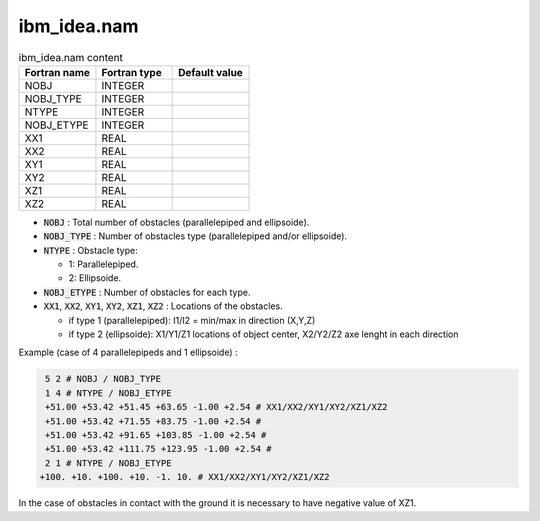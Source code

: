 .. _ibm_idea:

ibm_idea.nam
-----------------------------------------------------------------------------

.. csv-table:: ibm_idea.nam content
   :header: "Fortran name", "Fortran type", "Default value"
   :widths: 30, 30, 30
   
   "NOBJ", "INTEGER", ""
   "NOBJ_TYPE", "INTEGER", ""
   "NTYPE", "INTEGER", ""
   "NOBJ_ETYPE", "INTEGER", ""
   "XX1", "REAL", ""
   "XX2", "REAL", ""
   "XY1", "REAL", ""
   "XY2", "REAL", ""
   "XZ1", "REAL", ""
   "XZ2", "REAL", ""
   
* :code:`NOBJ` : Total number of obstacles (parallelepiped and ellipsoide).

* :code:`NOBJ_TYPE` : Number of obstacles type (parallelepiped and/or ellipsoide).

* :code:`NTYPE` : Obstacle type:

  * 1: Parallelepiped.
  * 2: Ellipsoide.

* :code:`NOBJ_ETYPE` : Number of obstacles for each type.

* :code:`XX1`, :code:`XX2`, :code:`XY1`, :code:`XY2`, :code:`XZ1`, :code:`XZ2` : Locations of the obstacles.

  * if type 1 (parallelepiped): I1/I2 = min/max in direction (X,Y,Z)
  * if type 2 (ellipsoide): X1/Y1/Z1 locations of object center, X2/Y2/Z2 axe lenght in each direction

Example (case of 4 parallelepipeds and 1 ellipsoide) :

.. code-block::

   5 2 # NOBJ / NOBJ_TYPE
   1 4 # NTYPE / NOBJ_ETYPE
   +51.00 +53.42 +51.45 +63.65 -1.00 +2.54 # XX1/XX2/XY1/XY2/XZ1/XZ2
   +51.00 +53.42 +71.55 +83.75 -1.00 +2.54 #
   +51.00 +53.42 +91.65 +103.85 -1.00 +2.54 #
   +51.00 +53.42 +111.75 +123.95 -1.00 +2.54 #
   2 1 # NTYPE / NOBJ_ETYPE
  +100. +10. +100. +10. -1. 10. # XX1/XX2/XY1/XY2/XZ1/XZ2
  
In the case of obstacles in contact with the ground it is necessary to have negative value of XZ1.
